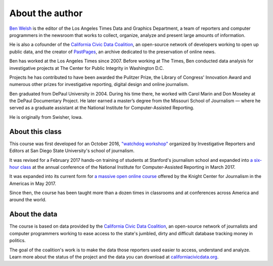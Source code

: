 ================
About the author
================

`Ben Welsh <http://palewi.re/who-is-ben-welsh/>`_ is the editor of the Los Angeles Times Data and Graphics Department, a team of reporters and computer programmers in the newsroom that works to collect, organize, analyze and present large amounts of information.

.. image:: ../_static/img/ben-blue-800.jpg
     :align: right
     :width: 250px

He is also a cofounder of the `California Civic Data Coalition <http://www.californiacivicdata.org/>`_, an open-source network of developers working to open up public data, and the creator of `PastPages <http://www.pastpages.org/>`_, an archive dedicated to the preservation of online news.

Ben has worked at the Los Angeles Times since 2007.  Before working at The Times, Ben conducted data analysis for investigative projects at The Center for Public Integrity in Washington D.C.

Projects he has contributed to have been awarded the Pulitzer Prize, the Library of Congress' Innovation Award and numerous other prizes for investigative reporting, digital design and online journalism.

Ben graduated from DePaul University in 2004. During his time there, he worked with Carol Marin and Don Moseley at the DePaul Documentary Project. He later earned a master’s degree from the Missouri School of Journalism — where he served as a graduate assistant at the National Institute for Computer-Assisted Reporting.

He is originally from Swisher, Iowa.

****************
About this class
****************

This course was first developed for an October 2016, `"watchdog workshop" <http://www.californiacivicdata.org/2016/10/08/first-python-notebook/>`_ organized by Investigative Reporters and Editors at San Diego State University's school of journalism.

It was revised for a February 2017 hands-on training of students at Stanford's journalism school and expanded into `a six-hour class <https://www.ire.org/events-and-training/event/2702/2879/>`_ at the annual conference of the National Institute for Computer-Assisted Reporting in March 2017.

It was expanded into its current form for `a massive open online course <https://knightcenter.utexas.edu/blog/00-18396-sign-now-our-new-online-course-data-journalism-python-data-journalists-analyzing-money>`_ offered by the Knight Center for Journalism in the Americas in May 2017.

Since then, the course has been taught more than a dozen times in classrooms and at conferences across America and around the world.

**************
About the data
**************

The course is based on data provided by the `California Civic Data Coalition <http://www.californiacivicdata.org/>`_, an open-source network of journalists and computer programmers working to ease access to the state's jumbled, dirty and difficult database tracking money in politics.

The goal of the coalition's work is to make the data those reporters used easier to access, understand and analyze. Learn more about the status of the project and the data you can download at `californiacivicdata.org <http://www.californiacivicdata.org/2016/09/15/website-launch/>`_.
